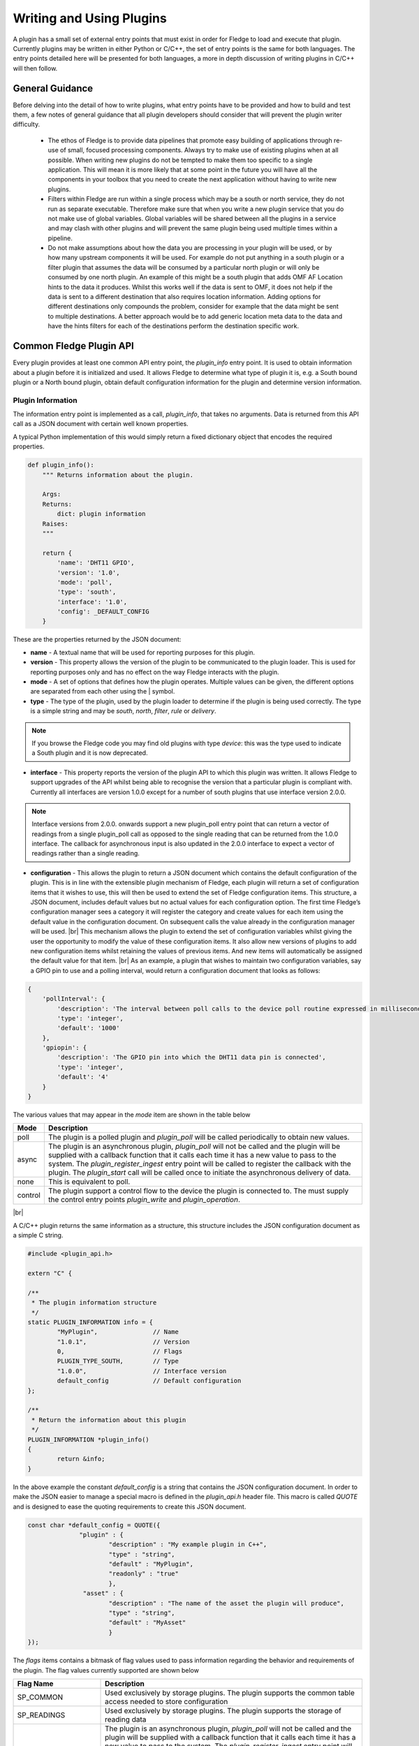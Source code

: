 .. Writing and Using Plugins describes how to implement a plugin for Fledge and how to use it
.. https://docs.google.com/document/d/1IKGXLWbyN6a7vx8UO3uDbq5Df0VvE4oCQIULgZVZbjM

.. |br| raw:: html

   <br />

.. Images

.. Links
.. |C++ Support Classes| raw:: html

   <a href="035_CPP.html">C++ Support Classes</a>

.. |audit_trail| raw:: html

   <a href="../rest_api_guide/03_RESTadmin.html#audit">Audit Trail</a>



.. Links in new tabs

.. =============================================


Writing and Using Plugins
=========================

A plugin has a small set of external entry points that must exist in order for Fledge to load and execute that plugin. Currently plugins may be written in either Python or C/C++, the set of entry points is the same for both languages. The entry points detailed here will be presented for both languages, a more in depth discussion of writing plugins in C/C++ will then follow.

General Guidance
----------------

Before delving into the detail of how to write plugins, what entry points have to be provided and how to build and test them, a few notes of general guidance that all plugin developers should consider that will prevent the plugin writer difficulty.

  - The ethos of Fledge is to provide data pipelines that promote easy building of applications through re-use of small, focused processing components. Always try to make use of existing plugins when at all possible. When writing new plugins do not be tempted to make them too specific to a single application. This will mean it is more likely that at some point in the future you will have all the components in your toolbox that you need to create the next application without having to write new plugins.

  - Filters within Fledge are run within a single process which may be a south or north service, they do not run as separate executable. Therefore make sure that when you write a new plugin service that you do not make use of global variables. Global variables will be shared between all the plugins in a service and may clash with other plugins and will prevent the same plugin being used multiple times within a pipeline.

  - Do not make assumptions about how the data you are processing in your plugin will be used, or by how many upstream components it will be used. For example do not put anything in a south plugin or a filter plugin that assumes the data will be consumed by a particular north plugin or will only be consumed by one north plugin. An example of this might be a south plugin that adds OMF AF Location hints to the data it produces. Whilst this works well if the data is sent to OMF, it does not help if the data is sent to a different destination that also requires location information. Adding options for different destinations only compounds the problem, consider for example that the data might be sent to multiple destinations. A better approach would be to add generic location meta data to the data and have the hints filters for each of the destinations perform the destination specific work.

Common Fledge Plugin API
-------------------------

Every plugin provides at least one common API entry point, the *plugin_info* entry point. It is used to obtain information about a plugin before it is initialized and used. It allows Fledge to determine what type of plugin it is, e.g. a South bound plugin or a North bound plugin, obtain default configuration information for the plugin and determine version information.


Plugin Information
~~~~~~~~~~~~~~~~~~

The information entry point is implemented as a call, *plugin_info*, that takes no arguments. Data is returned from this API call as a JSON document with certain well known properties.

A typical Python implementation of this would simply return a fixed dictionary object that encodes the required properties.

.. code-block:: python

  def plugin_info():
      """ Returns information about the plugin.

      Args:
      Returns:
          dict: plugin information
      Raises:
      """

      return {
          'name': 'DHT11 GPIO',
          'version': '1.0',
          'mode': 'poll',
          'type': 'south',
          'interface': '1.0',
          'config': _DEFAULT_CONFIG
      }

These are the properties returned by the JSON document:

- **name** - A textual name that will be used for reporting purposes for this plugin.
- **version** - This property allows the version of the plugin to be communicated to the plugin loader. This is used for reporting purposes only and has no effect on the way Fledge interacts with the plugin.
- **mode** - A set of options that defines how the plugin operates. Multiple values can be given, the different options are separated from each other using the | symbol.
- **type** - The type of the plugin, used by the plugin loader to determine if the plugin is being used correctly. The type is a simple string and may be *south*, *north*,  *filter*, *rule* or *delivery*.

.. note:: If you browse the Fledge code you may find old plugins with type *device*: this was the type used to indicate a South plugin and it is now deprecated.

- **interface** - This property reports the version of the plugin API to which this plugin was written. It allows Fledge to support upgrades of the API whilst being able to recognise the version that a particular plugin is compliant with. Currently all interfaces are version 1.0.0 except for a number of south plugins that use interface version 2.0.0.

.. note::

   Interface versions from 2.0.0. onwards support a new plugin_poll entry point that can return a vector of readings from a single plugin_poll call as opposed to the single reading that can be returned from the 1.0.0 interface. The callback for asynchronous input is also updated in the 2.0.0 interface to expect a vector of readings rather than a single reading.

- **configuration** - This allows the plugin to return a JSON document which contains the default configuration of the plugin.  This is in line with the extensible plugin mechanism of Fledge, each plugin will return a set of configuration items that it wishes to use, this will then be used to extend the set of Fledge configuration items. This structure, a JSON document, includes default values but no actual values for each configuration option. The first time Fledge’s configuration manager sees a category it will register the category and create values for each item using the default value in the configuration document. On subsequent calls the value already in the configuration manager will be used. |br| This mechanism allows the plugin to extend the set of configuration variables whilst giving the user the opportunity to modify the value of these configuration items. It also allow new versions of plugins to add new configuration items whilst retaining the values of previous items. And new items will automatically be assigned the default value for that item. |br| As an example, a plugin that wishes to maintain two configuration variables, say a GPIO pin to use and a polling interval, would return a configuration document that looks as follows:

.. code-block:: console

  {
      'pollInterval': {
          'description': 'The interval between poll calls to the device poll routine expressed in milliseconds.',
          'type': 'integer',
          'default': '1000'
      },
      'gpiopin': {
          'description': 'The GPIO pin into which the DHT11 data pin is connected',
          'type': 'integer',
          'default': '4'
      }
  }


The various values that may appear in the *mode* item are shown in the table below

+---------+---------------------------------------------------------------------------------------+
| Mode    | Description                                                                           |
+=========+=======================================================================================+
| poll    | The plugin is a polled plugin and *plugin_poll* will be called periodically to obtain |
|         | new values.                                                                           |
+---------+---------------------------------------------------------------------------------------+
| async   | The plugin is an asynchronous plugin, *plugin_poll* will not be called and the        |
|         | plugin will be supplied with a callback function that it calls each time it has a     |
|         | new value to pass to the system. The *plugin_register_ingest* entry point will be     |
|         | called to register the callback with the plugin. The *plugin_start* call will be      |
|         | called once to initiate the asynchronous delivery of data.                            |
+---------+---------------------------------------------------------------------------------------+
| none    | This is equivalent to poll.                                                           |
+---------+---------------------------------------------------------------------------------------+
| control | The plugin support a control flow to the device the plugin is connected to. The       |
|         | must supply the control entry points *plugin_write* and *plugin_operation*.           |
+---------+---------------------------------------------------------------------------------------+

|br|

A C/C++ plugin returns the same information as a structure, this structure includes the JSON configuration document as a simple C string.

.. code-block:: C

  #include <plugin_api.h>

  extern "C" {

  /**
   * The plugin information structure
   */
  static PLUGIN_INFORMATION info = {
          "MyPlugin",               // Name
          "1.0.1",                  // Version
          0,    		    // Flags
          PLUGIN_TYPE_SOUTH,        // Type
          "1.0.0",                  // Interface version
          default_config            // Default configuration
  };

  /**
   * Return the information about this plugin
   */
  PLUGIN_INFORMATION *plugin_info()
  {
          return &info;
  }

In the above example the constant *default_config* is a string that contains the JSON configuration document. In order to make the JSON easier to manage a special macro is defined in the *plugin_api.h* header file. This macro is called *QUOTE* and is designed to ease the quoting requirements to create this JSON document.

.. code-block:: C

  const char *default_config = QUOTE({
                "plugin" : {
                        "description" : "My example plugin in C++",
                        "type" : "string",
                        "default" : "MyPlugin",
                        "readonly" : "true"
                        },
                 "asset" : {
                        "description" : "The name of the asset the plugin will produce",
                        "type" : "string",
                        "default" : "MyAsset"
                        }
  });

The *flags* items contains a bitmask of flag values used to pass information regarding the behavior and requirements of the plugin. The flag values currently supported are shown below

+-------------------+---------------------------------------------------------------------------------+
| Flag Name         | Description                                                                     |
+===================+=================================================================================+
| SP_COMMON         | Used exclusively by storage plugins. The plugin supports the common table       |
|                   | access needed to store configuration                                            |
+-------------------+---------------------------------------------------------------------------------+
| SP_READINGS       | Used exclusively by storage plugins. The plugin supports the storage of reading |
|                   | data                                                                            |
+-------------------+---------------------------------------------------------------------------------+
| SP_ASYNC          | The plugin is an asynchronous plugin, *plugin_poll* will not be called and the  |
|                   | plugin will be supplied with a callback function that it calls each time it has |
|                   | a new value to pass to the system. The *plugin_register_ingest* entry point will|
|                   | be called to register the callback with the plugin. The *plugin_start* call will|
|                   | be called once to initiate the asynchronous delivery of data. This applies      |
|                   | only to south plugins.                                                          |
+-------------------+---------------------------------------------------------------------------------+
| SP_PERSIST_DATA   | The plugin wishes to persist data between executions                            |
+-------------------+---------------------------------------------------------------------------------+
| SP_INGEST         | A non-south plugin wishes to ingest new data into the system. Used by           |
|                   | notification plugins                                                            |
+-------------------+---------------------------------------------------------------------------------+
| SP_GET_MANAGEMENT | The plugin requires access to the management API interface for the service      |
+-------------------+---------------------------------------------------------------------------------+
| SP_GET_STORAGE    | The plugin requires access to the storage service                               |
+-------------------+---------------------------------------------------------------------------------+
| SP_DEPRECATED     | The plugin should be considered to be deprecated. New service can not use this  |
|                   | plugin, but existing services may continue to use it                            |
+-------------------+---------------------------------------------------------------------------------+
| SP_BUILTIN        | The plugin is not implemented as an external package but is built into the      |
|                   | system                                                                          |
+-------------------+---------------------------------------------------------------------------------+
| SP_CONTROL        | The plugin implement control features                                           |
+-------------------+---------------------------------------------------------------------------------+

These flag values may be combined by use of the or operator where more than one of the above options is supported.

Plugin Initialization
~~~~~~~~~~~~~~~~~~~~~

The plugin initialization is called after the service that has loaded the plugin has collected the plugin information and resolved the configuration of the plugin but before any other calls will be made to the plugin. The initialization routine is called with the resolved configuration of the plugin, this includes values as opposed to the defaults that were returned in the *plugin_info* call.

This call is used by the plugin to do any initialization or state creation it needs to do. The call returns a handle which will be passed into each subsequent call of the plugin. The handle allows the plugin to create state information that is maintained and passed to it whilst allowing for multiple instances of the same plugin to be loaded by a service if desired. It is equivalent to a this or self pointer for the plugin, although the plugin is not defined as a class. The handle is the only way in which the plugin should retain information between calls to a given entry point and also the only way information should be passed between entry points.

In Python a simple example of a sensor that reads a GPIO pin for data, we might choose to use that configured GPIO pin as the handle we pass to other calls. 

.. code-block:: python

  def plugin_init(config):
      """ Initialise the plugin.
   
      Args:
          config: JSON configuration document for the device configuration category
      Returns:
          handle: JSON object to be used in future calls to the plugin
      Raises:
      """
   
      handle = config['gpiopin']['value']
      return handle

A C/C++ plugin should return a value in a *void* pointer that can then be dereferenced in subsequent calls.  A typical C++ implementation might create an instance of a class and use that instance as the handle for the plugin.

.. code-block:: C
  
  /**
   * Initialise the plugin, called to get the plugin handle
   */
  PLUGIN_HANDLE plugin_init(ConfigCategory *config)
  {
  MyPluginClass *plugin = new MyPluginClass();

          plugin->configure(config);

          return (PLUGIN_HANDLE)plugin;
  }

It should also be observed in the above C/C++ example the *plugin_init* call is passed a pointer to a *ConfigCategory* class that encapsulates the JSON configuration category for the plugin. Details of the ConfigCategory class are available in the section |C++ Support Classes|.

|br|


Plugin Shutdown
~~~~~~~~~~~~~~~

The plugin shutdown method is called as part of the shutdown sequence of the service that loaded the plugin. It gives the plugin the opportunity to do any cleanup operations before terminating. As with all calls it is passed the handle of our plugin instance. Plugins can not prevent the shutdown and do not have to implement any actions. In our simple sensor example there is nothing to do in order to shutdown the plugin.
      
A C/C++ plugin might use this *plugin_shutdown* call to delete the plugin class instance it created in the corresponding *plugin_init* call.

.. code-block:: C

  /**
   * Shutdown the plugin
   */
  void plugin_shutdown(PLUGIN_HANDLE *handle)
  {
  MyPluginClass *plugin = (MyPluginClass *)handle;

          delete plugin;
  }


|br|


Plugin Reconfigure
~~~~~~~~~~~~~~~~~~

The plugin reconfigure method is called whenever the configuration of the plugin is changed. It allows for the dynamic reconfiguration of the plugin whilst it is running. The method is called with the handle of the plugin and the updated configuration document. The plugin should take whatever action it needs to and return a new or updated copy of the handle that will be passed to future calls.

The plugin reconfigure method is shared between most but not all plugin types. In particular it does not exist for the shorted lived plugins that are created to perform a single operation and then terminated. These are the north plugins and the notification delivery plugins.

Using a simple Python example of our sensor reading a GPIO pin, we extract the new pin number from the new configuration data and return that as the new handle for the plugin instance.

.. code-block:: python

  def plugin_reconfigure(handle, new_config):
      """ Reconfigures the plugin, it should be called when the configuration of the plugin is changed during the
          operation of the device service.
          The new configuration category should be passed.

      Args:
          handle: handle returned by the plugin initialisation call
          new_config: JSON object representing the new configuration category for the category
      Returns:
          new_handle: new handle to be used in the future calls
      Raises:
      """

      new_handle = new_config['gpiopin']['value']
      return new_handle


In C/C++ the *plugin_reconfigure* method is very similar, note however that the *plugin_reconfigure* call is passed the JSON configuration category as a string and not a *ConfigCategory*, it is easy to parse and create the C++ class however, a name for the category must be given however.

.. code-block:: C

  /**
   * Reconfigure the plugin
   */
  void plugin_reconfigure(PLUGIN_HANDLE *handle, string& newConfig)
  {
  ConfigCategory	config("newConfiguration", newConfig);
  MyPluginClass		*plugin = (MyPluginClass *)*handle;

          plugin->configure(&config);
  }

It should be noted that the *plugin_reconfigure* call may be delivered in a separate thread for a C/C++ plugin and that the plugin should implement any mutual exclusion mechanisms that are required based on the actions of the *plugin_reconfigure* method.

Configuration Lifecycle
-----------------------

Fledge has a very particular way of handling configuration, there are a number of design aims that have resulted in the configuration system within Fledge.

  - A desire to allow the plugins to define their own configuration elements.

  - Dynamic configuration that allows for maximum uptime during configuration changes.

  - A descriptive way to define the configuration such that user interfaces can be built without prior knowledge of the elements to be configured.

  - A common approach that will work across many different languages.

Fledge divides its configuration in categories. A category being a collection of configuration items. A category is also the smallest item of configuration that can be subscribed to by the code. This subscription mechanism is they way that Fledge facilitates dynamic reconfiguration. It allows a service to subscribe to one or more configuration categories, whenever an item within a category changes the central configuration manager will call a handler to pass the newly updated configuration category. This handler may be within a services or between services using the micro service management API that every service must support. The mechanism however is transparent to the code involved.

The configuration items within a category are JSON object, the object key is the name of the configuration item, the object itself contains data about that item. As an example, if we wanted to have a configuration item called *MaxRetries* that is an integer with a default value of 5, then we would configured it using the JSON object

.. code-block:: console

   "MaxRetries" : {
                "type" : "integer",
                "default" : "5"
                }

We have used the properties *type* and *default* to define properties of the configuration item *MaxRetries*.  These are not the only properties that a configuration item can have, the full set of item types and properties are shown below

Types
~~~~~

The configuration items within a configuration category can each be defined as one of a set of types. The types currently supported by Fledge are

.. list-table::
   :header-rows: 1

   * - Type
     - Description
   * - integer
     - An integer numeric value. The value may be positive or negative but may not contain any fractional part. The *minimum* and *maximum* properties may be used to control the limits of the values assigned to an integer.
   * - float
     - A floating point numeric item. The *minimum* and *maximum* properties may be used to control the limits of the values assigned to a floating point item.
   * - string
     - An alpha-numeric array of characters that may contain any printable characters. The *length* property can be used to constrain the maximum length of the string.
   * - boolean
     - A boolean value that can be assigned the values *true* or *false*.
   * - IPv4
     - An IP version 4 address.
   * - IPv6
     - An IP version 6 address.
   * - X509 certificate
     - An X509 certificate
   * - password
     - A string that is used as a password. There is no difference between this or a string type other than user interfaces do not show this in plain text.
   * - JSON
     - A JSON document. The value is checked to ensure it is a valid JSON document.
   * - URL
     - A universal resource locator string. The API will check for correct URL formatting of the value.
   * - enumeration
     - The item can be assigned one of a fixed set of values. These values are defined in the *options* property of the item.
   * - script
     - A block of text that is executed as a script. The script type should be used for larger blocks of code to be executed.
   * - code
     - A block of text that is executed as Python code. This is used for small snippets of Python rather than when larger scripts.
   * - northTask
     - The name of a north task. The API will check that the value matches the name of an existing north task.
   * - ACL
     - An access control list. The value is the string name of an access control list that has been created within Fledge.
   * - list
     - A list of items, the items can be of type *string*, *integer*, *float*, *enumeration* or *object*. The type of the items within the list must all be the same, and this is defined via the *items* property of the list. A limit on the maximum number of entries allowed in the list can be enforced by use of the *listSize* property.
   * - kvlist
     - A key value pair list. The key is a string value always but the value of the item in the list may be of type *string*, *enumeration*, *float*, *integer* or *object*. The type of the values in the kvlist is defined by the *items* property of the configuration item. A limit on the maximum number of entries allowed in the list can be enforced by use of the *listSize* property.
   * - object
     - A complex configuration type with multiple elements that may be used within *list* and *kvlist* items only, it is not possible to have *object* type items outside of a list. Object type configuration items have a set of *properties* defined, each of which is itself a configuration item. 

List
####

A simple list would be defined using the JSON shown below

.. code-block:: JSON

 "tags" : {
                "description" : "A set of tag names on which to operate",
                "type" : "list",
                "items" : "string",
                "default" : "[ \"speed\", \"temperature\", \"voltage\" ]",
                "order" : "4",
                "displayName" : "Labels"
           }

The returned value for such a configuration item is merely an array of strings.

.. code-block:: JSON

    [ "speed", "temperature", "voltage", "current", "status" ]

In the above example the user is able to supply any number of unconstrained strings, however if we wanted a user to choose from a set of fixed options they may use an enumeration as the type of the list rather than a string.

.. code-block:: JSON

    "tags" : {
                "description" : "A set of tag names on which to operate",
                "type" : "list",
                "items" : "enumeration",
                "options" : [ "speed", "current", "temperature", "voltage", "status", "runtime" ],
                "default" : "{ \"speed\", \"temperature\", \"voltage\" }",
                "order" : "4",
                "displayName" : "Labels"
             }

This differs from an enumeration in that the user is allowed to select more than one option from the set of options.

Lists may also be used to allow the entry of a list of numeric values, either integer or float, by setting the appropriate type for the items in a list.

.. code-block:: JSON

 "tags" : {
                "description" : "A set of factor values to use when calculating the best fit",
                "type" : "list",
                "items" : "integer",
                "default" : "[ \"1\", \"2\", \"3\" ]",
                "order" : "4",
                "displayName" : "Factors"
           }


Key/Value List
##############

A key/value list is a way of storing tagged item pairs within a list. For example, to create a list of labels and expressions we can use a kvlist that stores the expressions as string values in the kvlist.

.. code-block:: JSON

  "expressions" : {
                "description" : "A set of expressions used to evaluate and label data",
                "type" : "kvlist",
                "items" : "string",
                "default" : "{\"idle\" : \"speed == 0\"}",
                "order" : "4",
                "displayName" : "Labels"
                }

The key values must be unique within a kvlist, as the data is stored as a JSON object with the key becoming the property name and the value of the property the corresponding value for the key.

A returned list with 4 entries would have a value as shown below.

.. code-block:: JSON

   {
        "idle" : "speed == 0",
        "operational" : "speed == 5000",
        "transitional" : "speed > 0 && speed < 5000",
        "overspeed" : "speed > 5000"
   }

Lists of Objects
################

Object type items may be used in lists and are a mechanism to allow for list of groups of configuration items. The object list type items must specify a property called *properties*. The value of this is a JSON object that contains a list of configuration items that are grouped into the object.

An example use of an object list might allow for a map structure to be built for accessing a device like a PLC. The following shows the definition of a list that contains the map for a PLC.

.. code-block:: JSON

  "map": {
        "description": "A list of datapoints to read and PLC register definitions",
        "type": "list",
        "items" : "object",
        "default": "[ { \"datapoint\" : \"speed\", \"register\" : \"10\", \"width\" : \"1\", \"type\" : \"integer\"} ]",
        "order" : "3",
        "displayName" : "PLC Map",
        "properties" : {
                "datapoint" : {
                        "description" : "The name of the datapoint to create for the map entry",
                        "displayName" : "Datapoint",
                        "type" : "string",
                        "default" : "datapoint"
                        },
                "register" : {
                        "description" : "The register number to read",
                        "displayName" : "Register",
                        "type" : "integer",
                        "default" : "0"
                        },
                "width" : {
                        "description" : "Number of registers to read",
                        "displayName" : "Width",
                        "type" : "integer",
                        "maximum" : "4",
                        "default" : "1"
                        },
                "type" : {
                        "description" : "The data type to read",
                        "displayName" : "Data Type",
                        "type" : "enumeration",
                        "options" : [ "integer","float", "boolean" ],
                        "default" : "integer"
                        }
                }
        }

The *value* and *default* properties for a list of objects is returned as a JSON structure. An example of the above list with two elements in the list would be returned as follows:

.. code-block:: JSON

  [
    {
        "datapoint" : "voltage",
        "register" : "10",
        "width" : "2",
        "type" : "integer"
    },
    {
        "datapoint" : "current",
        "register" : "14",
        "width" : "4",
        "type" : "float"
    }
  ]

An alternative might be to use a key/value pair list, *kvlist* type, where the key is the name of the item to be read, the datapoint in the previous example and the value is an object that describes how to read the data from the PLC.

.. code-block:: JSON

  "map": {
        "description": "A list of datapoints to read and PLC register definitions",
        "type": "kvlist",
        "items" : "object",
        "default": "{\"speed\" : {\"register\" : \"10\", \"width\" : \"1\", \"type\" : \"integer\"}}",
        "order" : "3",
        "displayName" : "PLC Map",
        "properties" : {
                "register" : {
                        "description" : "The register number to read",
                        "displayName" : "Register",
                        "type" : "integer",
                        "default" : "0"
                        },
                "width" : {
                        "description" : "Number of registers to read",
                        "displayName" : "Width",
                        "type" : "integer",
                        "maximum" : "4",
                        "default" : "1"
                        },
                "type" : {
                        "description" : "The data type to read",
                        "displayName" : "Data Type",
                        "type" : "enumeration",
                        "options" : [ "integer","float", "boolean" ],
                        "default" : "integer"
                        }
                }
        }

The *value* and *default* properties for a list of objects is returned as a JSON structure. An example of the above list with two elements in the list, voltage and current would be returned as follows:

.. code-block:: JSON

  {
        "voltage" : {
                        "register" : "10",
                        "width" : "2",
                        "type" : "integer"
                },
        "current" : {
                        "register" : "14",
                        "width" : "4",
                        "type" : "float"
                }
  }

Properties
~~~~~~~~~~

.. list-table::
   :header-rows: 1

   * - Property
     - Description
   * - default
     - The default value for the configuration item. This is always expressed as a string regardless of the type of the configuration item.
   * - deprecated
     - A boolean flag to indicate that this item is no longer used and will be removed in a future release.
   * - description
     - A description of the configuration item used in the user interface to give more details of the item. Commonly used as a mouse over help prompt.
   * - displayName
     - The string to use in the user interface when presenting the configuration item. Generally a more user friendly form of the item name. Item names are referenced within the code.
   * - items
     - The type of the items in a list or kvlist configuration item.
   * - length
     - The maximum length of the string value of the item.
   * - listSize
     - The maximum number of entries allowed in a list or kvlist item.
   * - mandatory
     - A boolean flag to indicate that this item can not be left blank.
   * - maximum
     - The maximum value for a numeric configuration item.
   * - minimum
     - The minimum value for a numeric configuration item.
   * - options
     - Only used for enumeration type elements. This is a JSON array of string that contains the options in the enumeration.
   * - order
     - Used in the user interface to give an indication of how high up in the dialogue to place this item.
   * - group
     - Used to group related items together. The main use of this is within the GUI which will turn each group into a tab in the creation and edit screens.
   * - readonly
     - A boolean property that can be used to include items that can not be altered by the API.
   * - rule
     - A validation rule that will be run against the value. This must evaluate to true for the new value to be accepted by the API
   * - type
     - The type of the configuration item. The list of types supported are; integer, float, string, password, enumeration, boolean, JSON, URL, IPV4, IPV6, script, code, X509 certificate and northTask.
   * - validity
     - An expression used to determine if the configuration item is valid. Used in the UI to gray out one value based on the value of others.
   * - value
     - The current value of the configuration item. This is not included when defining a set of default configuration in, for example, a plugin.
   * - properties
     - A set of items that are used in list and kvlist type items to create a list of groups of configuration items.
   * - permissions
     - An array of user roles that are allowed to update this configuration item. If not given then the configuration item can be updated by any user. If the permissions property is included in a configuration item the array must have at least one entry.

Of the above properties of a configuration item *type*, *default* and *description* are mandatory, all others are optional.

.. note::

  It is strongly advised to include a *displayName* and an *order* in every item to improve the GUI rendering of configuration screens. If a configuration category is very large it is also recommended to use the *group* property to group together related items. These grouped items are displayed within separate tabs in the current Fledge GUI.

Management
~~~~~~~~~~

Configuration data is stored by the storage service and is maintained by the configuration in the core Fledge service. When code requires configuration it would create a configuration category with a set of items as a JSON document. It would then register that configuration category with the configuration manager. The configuration manager is responsible for storing the data in the storage layer, as it does this it first checks to see if there is already a configuration category from a previous execution of the code. If one does exist then the two are merged, this merging process allows updates to the software to extend the configuration category whilst maintaining any changes in values made by the user.

Dynamic reconfiguration within Fledge code is supported by allowing code to subscribe for changes in a configuration category. The services that load plugin will automatically register for the plugin configuration category and when changes are seen will call the *plugin_reconfigure* entry point of the plugin with the new configuration. This allows the plugins to receive the updated configuration and take what actions it must in order to honour the changes to configuration. This allows for configuration to be changed without the need to stop and restart the services, however some plugins may need to close connections and reopen them, which may cause a slight interruption in the process of gathering data. That choice is up to the developers of the individual plugins.

Discovery
~~~~~~~~~

It is possible using this system to do a limited amount of discovery and tailoring of plugin configuration. A typical case when discovery might be used is to discover devices on a network that can be monitored. This can be achieved by putting the discovery code in the *plugin_info* entry point and having that discovery code alter the default configuration that is returned as part of the plugin information structure.

Any example of this might be to have an enumeration in the configuration that enumerates the devices to be monitored. The discovery code would then populate the enumerations options item with the various devices it discovered when the *plugin_info* call was made.

An example of the *plugin_info* entry point that does this might be as follows

.. code-block:: C

    /**
     * Return the information about this plugin
     */
    PLUGIN_INFORMATION *plugin_info()
    {
    DeviceDiscovery discover;

            char *config = discover.discover(default_config, "discovered");
            info.config = config;
            return &info;
    }

The configuration in *default_config* is assumed to have an enumeration item called *discovered*

.. code-block:: console

        "discovered" : {
                "description" : "The discovered devices, select 'Manual' to manually enter an IP address",
                "type" : "enumeration",
                "options" : [ "Manual" ],
                "default" : "Manual",
                "displayName": "Devices",
                "mandatory": "true",
                "order" : "2"
                },
        "IP" : {
                "description" : "The IP address of your device, used to add a device that could not be discovered",
                "type" : "string",
                "default" : "127.0.0.1",
                "displayName": "IP Address",
                "mandatory": "true",
                "order" : "3",
                "validity" : "discovered == \"Manual\""
                },

Note the use of the *Manual* option to allow entry of devices that could not be discovered.

The *discover* method does the actually discovery and manipulates the JSON configuration to add the *options* element of the configuration item.

The code that connects to the device should then look at the *discovered* configuration item, if it finds it set to *Manual* then it will get an IP address from the *IP* configuration item. Otherwise it uses the information in the *discovered* item to connect, note that this need not just be an IP address, you can format the data in a way that is more user friendly and have the connection code extract what it needs or create a table in the *discover* method to allow for user meaningful strings to be mapped to network addresses.

The example here was written in C++, there is nothing that is specific to C++ however and the same approach can be taken in Python.

One thing to note however, the *plugin_info* call is used in the display of available plugins, discovery code that is very slow will impact the performance of plugin selection.

Writing Audit Trail
~~~~~~~~~~~~~~~~~~~

Plugins are able to write records to the audit trail. These records must use one of the predefined audit code that are support by the system. See |audit_trail| for details of the supported audit codes within the system.

In C++ you use the *AuditLogger* class to write these audit trail entries, this is a singleton object that is access via the getLogger method.

.. code-block:: C

   AuditLogger *audit = AuditLogger::getLogger();
   audit->audit("NHDWN", "INFORMATION");

There is also a convenience function that can be used if you not want to define a local pointer the AuditLogger

.. code-block:: C

   AuditLogger::auditLog("NHAVL", "INFORMATION");

Permissions
~~~~~~~~~~~

The permissions property is used to control the update of configuration items within a category. If Fledge has been configured such that it requires authentication in order to connect to the REST API, or by extension the Fledge GUI, then when a user attempts to update a category which contains an item with the permissions property set, the user role will be fetched and compared to the list of roles able to update the item. Items within the category that do not have the permissions property will not be affected.

The REST API category is an example of using the permissions property to restrict the items in the category that non-admin role users can change. Below we show one of the configuration items that is restricted, the one that controls the requirement to authenticate when connecting to Fledge.

.. code-block:: JSON

  "authentication": {
    "description": "API Call Authentication",
    "type": "enumeration",
    "options": [
      "mandatory",
      "optional"
    ],
    "default": "optional",
    "displayName": "Authentication",
    "order": "5",
    "permissions": [
      "admin"
    ],
    "value": "optional"
  }

The use of the permissions property with the single role of admin means that only admin users can change this setting. If we wished to allow more than admin users we can add another role. For example

.. code-block:: JSON

        "logLevel": {
            "description": "Minimum logging level reported for Core server",
            "type": "enumeration",
            "displayName": "Minimum Log Level",
            "options": ["debug", "info", "warning", "error", "critical"],
            "default": "warning",
            "order": "1",
            "permissions": ["admin", "control"]
        }

In this case users with the role admin or control are allowed to alter the configuration item.

.. note::

   User created with the role of view configuration or view data are unable to alter any configuration items regardless of the permissions properties on those items.
